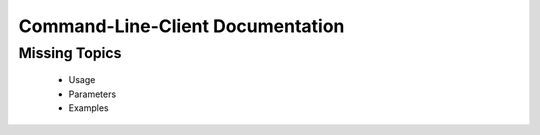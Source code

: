Command-Line-Client Documentation
=================================

Missing Topics
--------------
  * Usage
  * Parameters
  * Examples